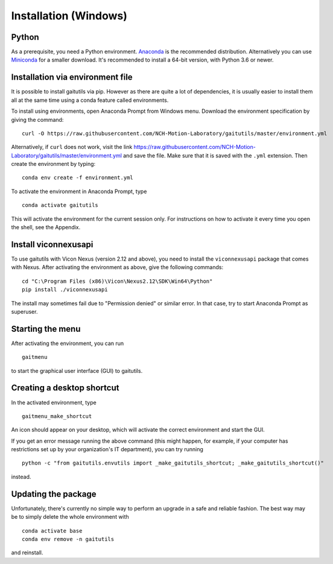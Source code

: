 Installation (Windows)
======================

Python
------

As a prerequisite, you need a Python environment. `Anaconda
<https://www.anaconda.com/distribution/#download-section>`__ is the recommended
distribution. Alternatively you can use `Miniconda
<https://docs.conda.io/en/latest/miniconda.html>`__ for a smaller download. It's
recommended to install a 64-bit version, with Python 3.6 or newer.

Installation via environment file
---------------------------------

It is possible to install gaitutils via pip. However as there are quite a lot of
dependencies, it is usually easier to install them all at the same time using a
conda feature called environments.

To install using environments, open Anaconda Prompt from Windows menu. Download
the environment specification by giving the command:

::

   curl -O https://raw.githubusercontent.com/NCH-Motion-Laboratory/gaitutils/master/environment.yml

Alternatively, if ``curl`` does not work, visit the link
https://raw.githubusercontent.com/NCH-Motion-Laboratory/gaitutils/master/environment.yml
and save the file. Make sure that it is saved with the ``.yml`` extension. Then
create the environment by typing:

::

   conda env create -f environment.yml

To activate the environment in Anaconda Prompt, type

::

   conda activate gaitutils

This will activate the environment for the current session only. For
instructions on how to activate it every time you open the shell, see the
Appendix.

Install viconnexusapi
---------------------

To use gaitutils with Vicon Nexus (version 2.12 and above), you need to install
the ``viconnexusapi`` package that comes with Nexus. After activating the
environment as above, give the following commands:

::

   cd "C:\Program Files (x86)\Vicon\Nexus2.12\SDK\Win64\Python"
   pip install ./viconnexusapi

The install may sometimes fail due to "Permission denied" or similar error. In
that case, try to start Anaconda Prompt as superuser.


Starting the menu
-----------------

After activating the environment, you can run

::

   gaitmenu

to start the graphical user interface (GUI) to gaitutils.

Creating a desktop shortcut
---------------------------

In the activated environment, type

::

   gaitmenu_make_shortcut

An icon should appear on your desktop, which will activate the correct
environment and start the GUI.

If you get an error message running the above command (this might happen,
for example, if your computer has restrictions set up by your organization's
IT department), you can try running

::

   python -c "from gaitutils.envutils import _make_gaitutils_shortcut; _make_gaitutils_shortcut()"

instead.

Updating the package
--------------------

Unfortunately, there's currently no simple way to perform an upgrade
in a safe and reliable fashion. The best way
may be to simply delete the whole environment with

::

   conda activate base
   conda env remove -n gaitutils

and reinstall.


